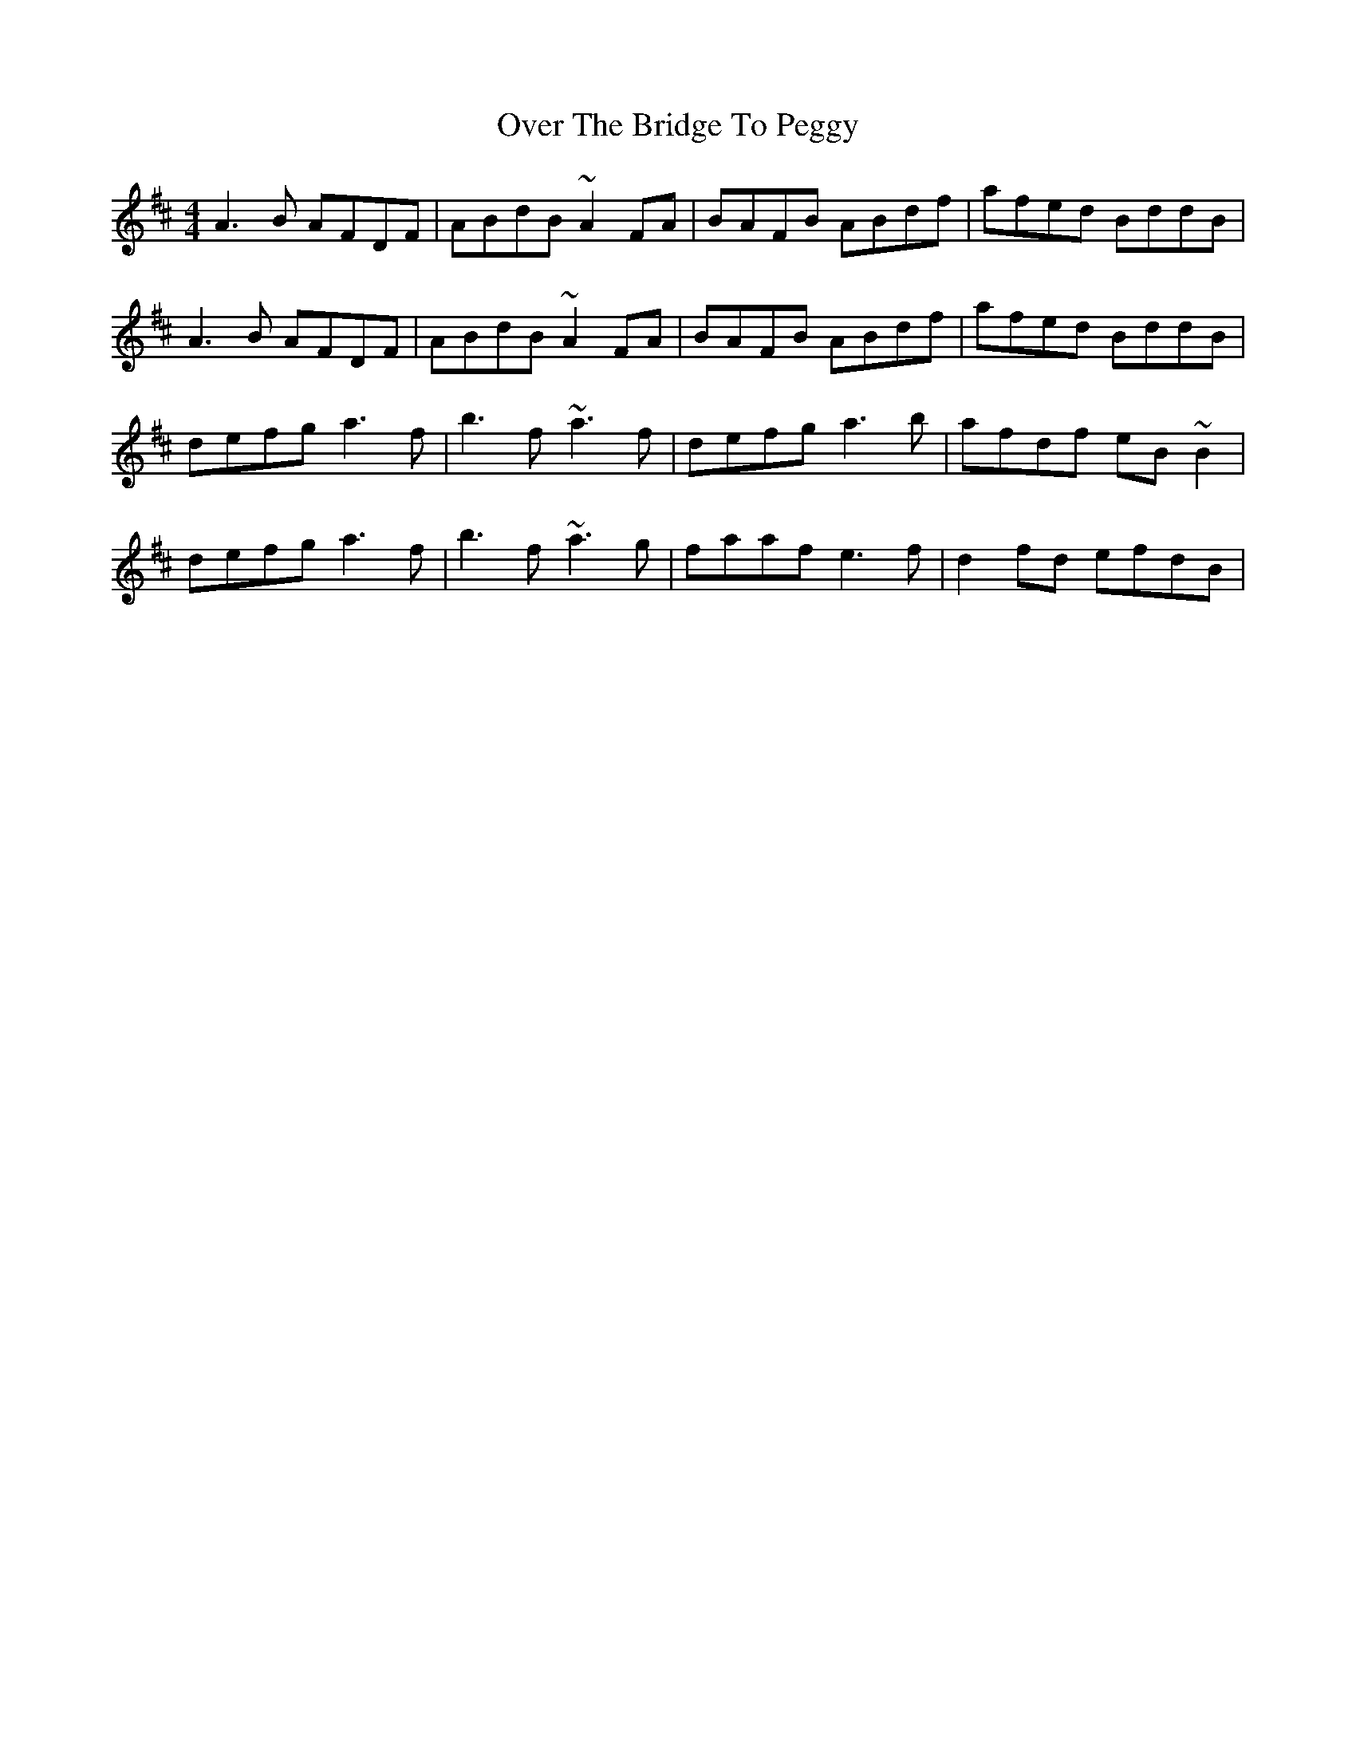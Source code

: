 X: 30902
T: Over The Bridge To Peggy
R: reel
M: 4/4
K: Dmajor
A3 B AFDF|ABdB ~A2 FA|BAFB ABdf|afed BddB|
A3 B AFDF|ABdB ~A2 FA|BAFB ABdf|afed BddB|
defg a3 f|b3 f ~a3 f|defg a3 b|afdf eB~B2|
defg a3 f|b3 f ~a3 g|faaf e3 f|d2fd efdB|

